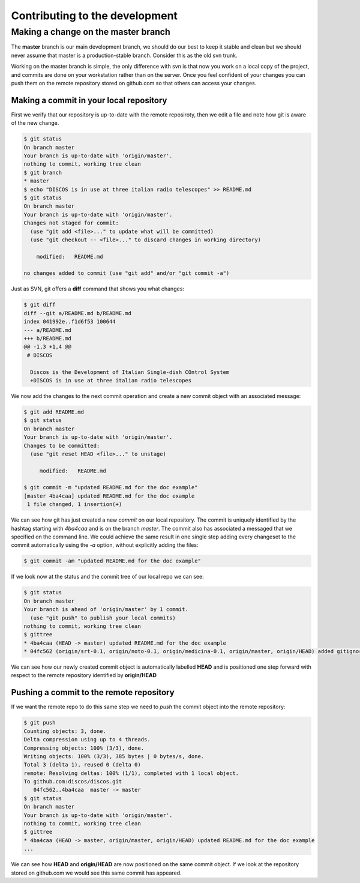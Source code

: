 ###############################
Contributing to the development
###############################

====================================
Making a change on the master branch
====================================

The **master** branch is our main development branch, we should do our best to keep
it stable and clean but we should never assume that master is a production-stable branch. 
Consider this as the old svn trunk.

Working on the master branch is simple, the only difference with svn is that now 
you work on a local copy of the project, and commits are done on your workstation 
rather than on the server. Once you feel confident of your changes you can push them
on the remote repository stored on github.com so that others can access your changes. 

----------------------------------------
Making a commit in your local repository
----------------------------------------

First we verify that our repository is up-to-date with the remote reposiroty, 
then we edit a file and note how git is aware of the new change.

.. code-block:: bash
  
  $ git status
  On branch master
  Your branch is up-to-date with 'origin/master'.
  nothing to commit, working tree clean
  $ git branch
  * master
  $ echo "DISCOS is in use at three italian radio telescopes" >> README.md
  $ git status
  On branch master
  Your branch is up-to-date with 'origin/master'.
  Changes not staged for commit:
    (use "git add <file>..." to update what will be committed)
    (use "git checkout -- <file>..." to discard changes in working directory)

      modified:   README.md

  no changes added to commit (use "git add" and/or "git commit -a")

Just as SVN, git offers a **diff** command that shows you what changes: 

.. code-block:: bash

   $ git diff
   diff --git a/README.md b/README.md
   index 041992e..f1d6f53 100644
   --- a/README.md
   +++ b/README.md
   @@ -1,3 +1,4 @@
    # DISCOS
     
     Discos is the Development of Italian Single-dish COntrol System
     +DISCOS is in use at three italian radio telescopes

We now add the changes to the next commit operation and create a new commit object
with an associated message: 

.. code-block:: bash 

   $ git add README.md
   $ git status
   On branch master
   Your branch is up-to-date with 'origin/master'.
   Changes to be committed:
     (use "git reset HEAD <file>..." to unstage)

        modified:   README.md

   $ git commit -m "updated README.md for the doc example" 
   [master 4ba4caa] updated README.md for the doc example
    1 file changed, 1 insertion(+)

We can see how git has just created a new *commit* on our local repository. The commit
is uniquely identified by the hashtag starting with *4ba4caa* and is on the branch 
*master*. The commit also has associated a messaged that we specified on the command line.
We could achieve the same result in one single step adding every changeset to the 
commit automatically using the *-a* option, without explicitly adding the files:

.. code-block:: bash
 
   $ git commit -am "updated README.md for the doc example" 

If we look now at the status and the commit tree of our local repo we can see:

.. code-block:: bash

   $ git status
   On branch master
   Your branch is ahead of 'origin/master' by 1 commit.
     (use "git push" to publish your local commits)
   nothing to commit, working tree clean
   $ gittree
   * 4ba4caa (HEAD -> master) updated README.md for the doc example
   * 04fc562 (origin/srt-0.1, origin/noto-0.1, origin/medicina-0.1, origin/master, origin/HEAD) added gitignore and readme

We can see how our newly created commit object is automatically labelled **HEAD** and is positioned one step forward with respect to the remote repository identified by **origin/HEAD** 

-----------------------------------------
Pushing a commit to the remote repository
-----------------------------------------

If we want the remote repo to do this same step we need to *push* the commit object into the remote repository: 

.. code-block:: bash

   $ git push
   Counting objects: 3, done.
   Delta compression using up to 4 threads.
   Compressing objects: 100% (3/3), done.
   Writing objects: 100% (3/3), 385 bytes | 0 bytes/s, done.
   Total 3 (delta 1), reused 0 (delta 0)
   remote: Resolving deltas: 100% (1/1), completed with 1 local object.
   To github.com:discos/discos.git
      04fc562..4ba4caa  master -> master
   $ git status
   On branch master
   Your branch is up-to-date with 'origin/master'.
   nothing to commit, working tree clean
   $ gittree
   * 4ba4caa (HEAD -> master, origin/master, origin/HEAD) updated README.md for the doc example
   ... 

We can see how **HEAD** and **origin/HEAD** are now positioned on the same
commit object. If we look at the repository stored on github.com we would see this same
commit has appeared. 









